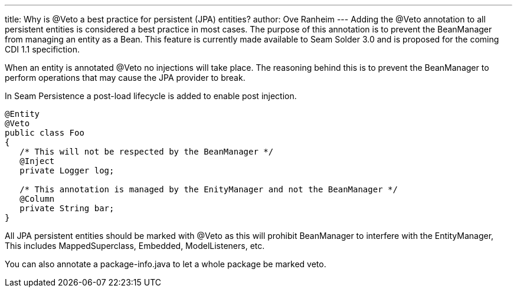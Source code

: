 ---
title: Why is @Veto a best practice for persistent (JPA) entities?
author: Ove Ranheim
---
Adding the @Veto annotation to all persistent entities is considered a best practice in most cases. The purpose of this annotation is to prevent the BeanManager from managing an entity as a Bean. This feature is currently made available to Seam Solder 3.0 and is proposed for the coming CDI 1.1 specifiction.

When an entity is annotated @Veto no injections will take place. The reasoning behind this is to prevent the BeanManager to perform operations that may cause the JPA provider to break.

In Seam Persistence a post-load lifecycle is added to enable post injection.  

[source,java]
----
@Entity
@Veto
public class Foo
{
   /* This will not be respected by the BeanManager */
   @Inject
   private Logger log;

   /* This annotation is managed by the EnityManager and not the BeanManager */
   @Column
   private String bar; 
}
----

All JPA persistent entities should be marked with @Veto as this will prohibit BeanManager to interfere with the EntityManager, This includes MappedSuperclass, Embedded, ModelListeners, etc.

You can also annotate a package-info.java to let a whole package be marked veto.

